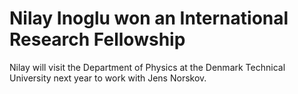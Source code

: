 * Nilay Inoglu won an International Research Fellowship
  :PROPERTIES:
  :categories: news
  :date:     2009/11/07 22:40:00
  :updated:  2013/02/28 21:40:36
  :END:

Nilay will visit the Department of Physics at the Denmark Technical University next year to work with Jens Norskov. 
